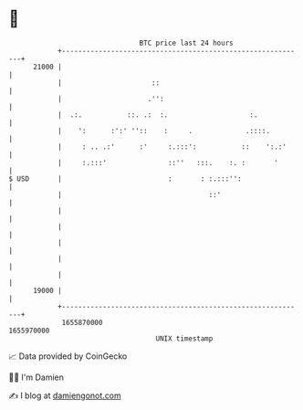 * 👋

#+begin_example
                                   BTC price last 24 hours                    
               +------------------------------------------------------------+ 
         21000 |                                                            | 
               |                      ::                                    | 
               |                     .'':                                   | 
               |  .:.           ::. .:  :.                    :.            | 
               |    ':      :':' ''::    :     .             .::::.         | 
               |     : .. .:'      :'     :.:::':           ::    ':.:'     | 
               |     :.:::'               ::''   :::.    :. :       '       | 
   $ USD       |                          :       : :.:::'':                | 
               |                                    ::'                     | 
               |                                                            | 
               |                                                            | 
               |                                                            | 
               |                                                            | 
               |                                                            | 
         19000 |                                                            | 
               +------------------------------------------------------------+ 
                1655870000                                        1655970000  
                                       UNIX timestamp                         
#+end_example
📈 Data provided by CoinGecko

🧑‍💻 I'm Damien

✍️ I blog at [[https://www.damiengonot.com][damiengonot.com]]
